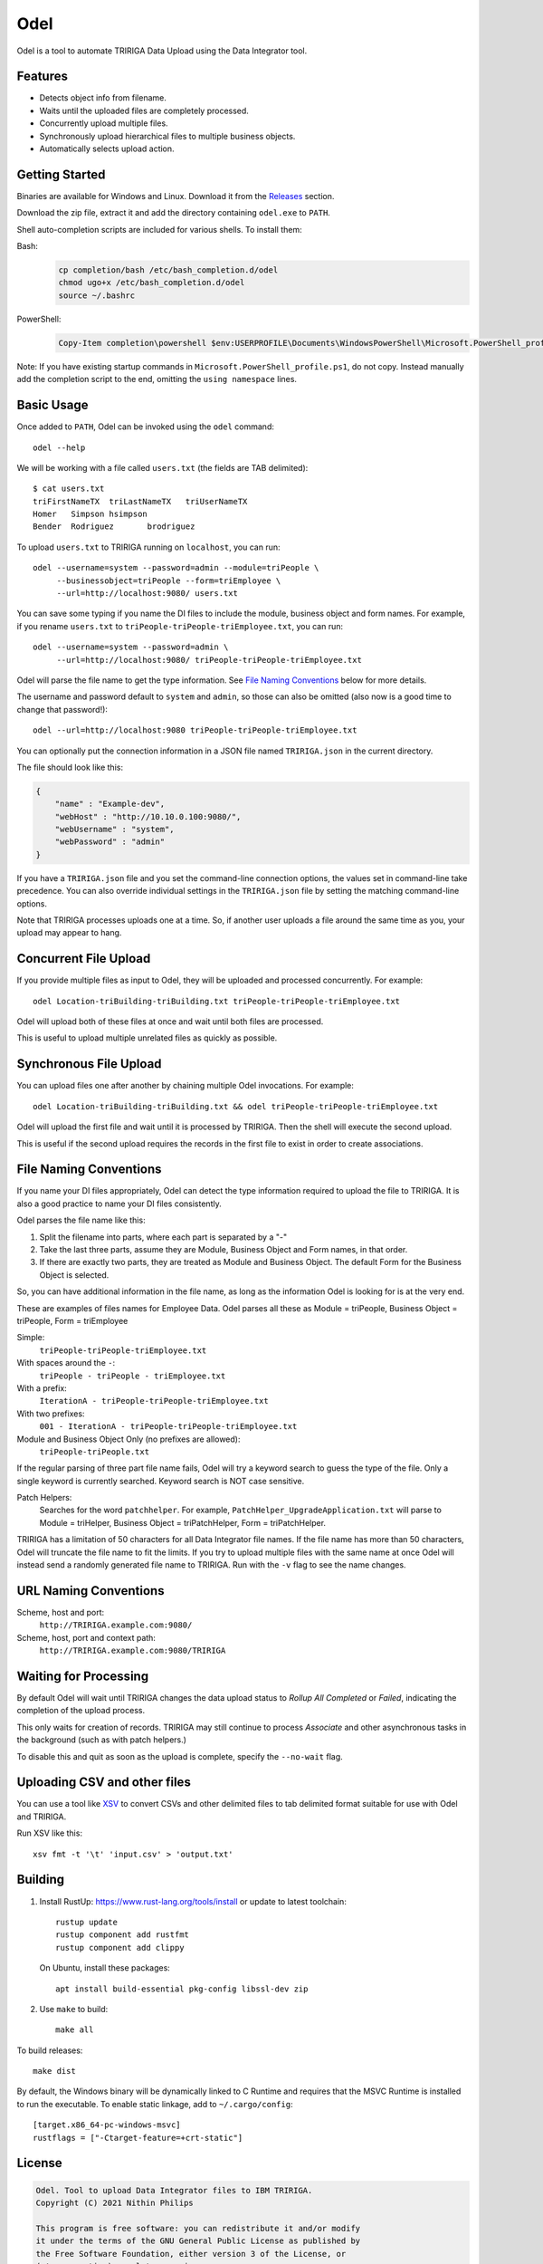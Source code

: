 Odel
====
Odel is a tool to automate TRIRIGA Data Upload using the Data Integrator tool.

Features
--------
* Detects object info from filename.
* Waits until the uploaded files are completely processed.
* Concurrently upload multiple files.
* Synchronously upload hierarchical files to multiple business objects.
* Automatically selects upload action.

Getting Started
---------------
Binaries are available for Windows and Linux.  Download it from the `Releases
<https://github.com/nithinphilips/odel/releases>`_ section.

Download the zip file, extract it and add the directory containing ``odel.exe``
to ``PATH``.

Shell auto-completion scripts are included for various shells. To install them:

Bash:
 .. code:: bash

    cp completion/bash /etc/bash_completion.d/odel
    chmod ugo+x /etc/bash_completion.d/odel
    source ~/.bashrc

PowerShell:
 .. code:: powershell

    Copy-Item completion\powershell $env:USERPROFILE\Documents\WindowsPowerShell\Microsoft.PowerShell_profile.ps1

Note: If you have existing startup commands in
``Microsoft.PowerShell_profile.ps1``, do not copy. Instead manually add the
completion script to the end, omitting the ``using namespace`` lines.


Basic Usage
-----------
Once added to ``PATH``, Odel can be invoked using the ``odel`` command::

    odel --help

We will be working with a file called ``users.txt`` (the fields are TAB
delimited)::

    $ cat users.txt
    triFirstNameTX  triLastNameTX   triUserNameTX
    Homer   Simpson hsimpson
    Bender  Rodriguez       brodriguez

To upload ``users.txt`` to TRIRIGA running on ``localhost``, you can run::

    odel --username=system --password=admin --module=triPeople \
         --businessobject=triPeople --form=triEmployee \
         --url=http://localhost:9080/ users.txt

You can save some typing if you name the DI files to include the module,
business object and form names. For example, if you rename ``users.txt``
to ``triPeople-triPeople-triEmployee.txt``, you can run::

    odel --username=system --password=admin \
         --url=http://localhost:9080/ triPeople-triPeople-triEmployee.txt

Odel will parse the file name to get the type information. See `File Naming
Conventions`_ below for more details.

The username and password default to ``system`` and ``admin``, so those can
also be omitted (also now is a good time to change that password!)::

    odel --url=http://localhost:9080 triPeople-triPeople-triEmployee.txt

You can optionally put the connection information in a JSON file named
``TRIRIGA.json`` in the current directory.

The file should look like this:

.. code:: json

    {
        "name" : "Example-dev",
        "webHost" : "http://10.10.0.100:9080/",
        "webUsername" : "system",
        "webPassword" : "admin"
    }

If you have a ``TRIRIGA.json`` file and you set the command-line connection
options, the values set in command-line take precedence. You can also override
individual settings in the ``TRIRIGA.json`` file by setting the matching
command-line options.

Note that TRIRIGA processes uploads one at a time. So, if another user uploads
a file around the same time as you, your upload may appear to hang.

Concurrent File Upload
----------------------
If you provide multiple files as input to Odel, they will be uploaded and
processed concurrently. For example::

    odel Location-triBuilding-triBuilding.txt triPeople-triPeople-triEmployee.txt

Odel will upload both of these files at once and wait until both files are
processed.

This is useful to upload multiple unrelated files as quickly as possible.

Synchronous File Upload
-----------------------
You can upload files one after another by chaining multiple Odel invocations.
For example::

    odel Location-triBuilding-triBuilding.txt && odel triPeople-triPeople-triEmployee.txt

Odel will upload the first file and wait until it is processed by TRIRIGA. Then
the shell will execute the second upload.

This is useful if the second upload requires the records in the first file to exist
in order to create associations.

File Naming Conventions
-----------------------
If you name your DI files appropriately, Odel can detect the type information
required to upload the file to TRIRIGA. It is also a good practice to name your
DI files consistently.

Odel parses the file name like this:

1) Split the filename into parts, where each part is separated by a "-"
2) Take the last three parts, assume they are Module, Business Object and Form
   names, in that order.
3) If there are exactly two parts, they are treated as Module and Business Object.
   The default Form for the Business Object is selected.

So, you can have additional information in the file name, as long as the information
Odel is looking for is at the very end.

These are examples of files names for Employee Data. Odel parses all these as
Module = triPeople, Business Object = triPeople, Form = triEmployee

Simple:
 ``triPeople-triPeople-triEmployee.txt``
With spaces around the ``-``:
 ``triPeople - triPeople - triEmployee.txt``
With a prefix:
 ``IterationA - triPeople-triPeople-triEmployee.txt``
With two prefixes:
 ``001 - IterationA - triPeople-triPeople-triEmployee.txt``
Module and Business Object Only (no prefixes are allowed):
 ``triPeople-triPeople.txt``


If the regular parsing of three part file name fails, Odel will try a keyword
search to guess the type of the file. Only a single keyword is currently
searched. Keyword search is NOT case sensitive.

Patch Helpers:
 Searches for the word ``patchhelper``. For example,
 ``PatchHelper_UpgradeApplication.txt`` will parse to Module = triHelper,
 Business Object = triPatchHelper, Form = triPatchHelper.

TRIRIGA has a limitation of 50 characters for all Data Integrator file names.
If the file name has more than 50 characters, Odel will truncate the file name
to fit the limits. If you try to upload multiple files with the same name at
once Odel will instead send a randomly generated file name to TRIRIGA. Run with
the ``-v`` flag to see the name changes.

URL Naming Conventions
----------------------
Scheme, host and port:
 ``http://TRIRIGA.example.com:9080/``
Scheme, host, port and context path:
 ``http://TRIRIGA.example.com:9080/TRIRIGA``

Waiting for Processing
----------------------
By default Odel will wait until TRIRIGA changes the data upload status to
*Rollup All Completed* or *Failed*, indicating the completion of the upload
process.

This only waits for creation of records. TRIRIGA may still continue to process
*Associate* and other asynchronous tasks in the background (such as with patch
helpers.)

To disable this and quit as soon as the upload is complete, specify the
``--no-wait`` flag.

Uploading CSV and other files
-----------------------------
You can use a tool like XSV_ to convert CSVs and other delimited files
to tab delimited format suitable for use with Odel and TRIRIGA.

Run XSV like this::

    xsv fmt -t '\t' 'input.csv' > 'output.txt'

.. _XSV: https://github.com/BurntSushi/xsv

Building
--------
1. Install RustUp: https://www.rust-lang.org/tools/install or update to latest
   toolchain::

        rustup update
        rustup component add rustfmt
        rustup component add clippy

   On Ubuntu, install these packages::

        apt install build-essential pkg-config libssl-dev zip

2. Use ``make`` to build::

        make all

To build releases::

    make dist

By default, the Windows binary will be dynamically linked to C Runtime and
requires that the MSVC Runtime is installed to run the executable. To enable
static linkage, add to ``~/.cargo/config``::

    [target.x86_64-pc-windows-msvc]
    rustflags = ["-Ctarget-feature=+crt-static"]


License
-------
.. code::

    Odel. Tool to upload Data Integrator files to IBM TRIRIGA.
    Copyright (C) 2021 Nithin Philips

    This program is free software: you can redistribute it and/or modify
    it under the terms of the GNU General Public License as published by
    the Free Software Foundation, either version 3 of the License, or
    (at your option) any later version.

    This program is distributed in the hope that it will be useful,
    but WITHOUT ANY WARRANTY; without even the implied warranty of
    MERCHANTABILITY or FITNESS FOR A PARTICULAR PURPOSE.  See the
    GNU General Public License for more details.

    You should have received a copy of the GNU General Public License
    along with this program.  If not, see <http://www.gnu.org/licenses/>.
